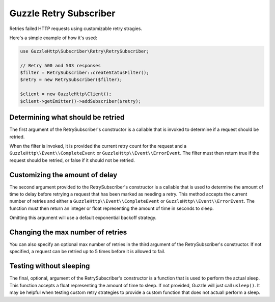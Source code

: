 =======================
Guzzle Retry Subscriber
=======================

Retries failed HTTP requests using customizable retry stragies.

Here's a simple example of how it's used:

.. code-block:: php

    use GuzzleHttp\Subscriber\Retry\RetrySubscriber;

    // Retry 500 and 503 responses
    $filter = RetrySubscriber::createStatusFilter();
    $retry = new RetrySubscriber($filter);

    $client = new GuzzleHttp\Client();
    $client->getEmitter()->addSubscriber($retry);

Determining what should be retried
----------------------------------

The first argument of the RetrySubscriber's constructor is a callable that is
invoked to determine if a request should be retried.

When the filter is invoked, it is provided the current retry count for the
request and a ``GuzzleHttp\\Event\\CompleteEvent`` or ``GuzzleHttp\\Event\\ErrorEvent``.
The filter must then return true if the request should be retried, or false if
it should not be retried.

Customizing the amount of delay
-------------------------------

The second argument provided to the RetrySubscriber's constructor is a callable
that is used to determine the amount of time to delay before retrying a request
that has been marked as needing a retry. This method accepts the current number
of retries and either a ``GuzzleHttp\\Event\\CompleteEvent`` or ``GuzzleHttp\\Event\\ErrorEvent``.
The function must then return an integer or float representing the amount of
time in seconds to sleep.

Omitting this argument will use a default exponential backoff strategy.

Changing the max number of retries
----------------------------------

You can also specify an optional max number of retries in the third argument of
the RetrySubscriber's constructor. If not specified, a request can be retried
up to 5 times before it is allowed to fail.

Testing without sleeping
------------------------

The final, optional, argument of the RetrySubscriber's constructor is a
function that is used to perform the actual sleep. This function accepts a
float representing the amount of time to sleep. If not provided, Guzzle will
just call ``usleep()``. It may be helpful when testing custom retry strategies
to provide a custom function that does not actuall perform a sleep.

